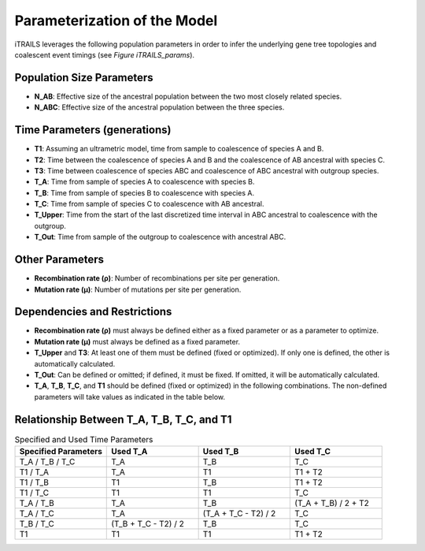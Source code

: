 Parameterization of the Model
=============================

iTRAILS leverages the following population parameters in order to infer the underlying gene tree topologies and coalescent event timings (see *Figure iTRAILS_params*).

Population Size Parameters
--------------------------
- **N_AB**: Effective size of the ancestral population between the two most closely related species.
- **N_ABC**: Effective size of the ancestral population between the three species.

Time Parameters (generations)
-----------------------------
- **T1**: Assuming an ultrametric model, time from sample to coalescence of species A and B.
- **T2**: Time between the coalescence of species A and B and the coalescence of AB ancestral with species C.
- **T3**: Time between coalescence of species ABC and coalescence of ABC ancestral with outgroup species.
- **T_A**: Time from sample of species A to coalescence with species B.
- **T_B**: Time from sample of species B to coalescence with species A.
- **T_C**: Time from sample of species C to coalescence with AB ancestral.
- **T_Upper**: Time from the start of the last discretized time interval in ABC ancestral to coalescence with the outgroup.
- **T_Out**: Time from sample of the outgroup to coalescence with ancestral ABC.

Other Parameters
----------------
- **Recombination rate (ρ)**: Number of recombinations per site per generation.
- **Mutation rate (μ)**: Number of mutations per site per generation.

Dependencies and Restrictions
-------------------------------
- **Recombination rate (ρ)** must always be defined either as a fixed parameter or as a parameter to optimize.
- **Mutation rate (μ)** must always be defined as a fixed parameter.
- **T_Upper** and **T3**: At least one of them must be defined (fixed or optimized). If only one is defined, the other is automatically calculated.
- **T_Out**: Can be defined or omitted; if defined, it must be fixed. If omitted, it will be automatically calculated.
- **T_A**, **T_B**, **T_C**, and **T1** should be defined (fixed or optimized) in the following combinations. The non-defined parameters will take values as indicated in the table below.

Relationship Between T_A, T_B, T_C, and T1
-------------------------------------------

.. list-table:: Specified and Used Time Parameters
   :widths: 25 25 25 25
   :header-rows: 1

   * - Specified Parameters
     - Used **T_A**
     - Used **T_B**
     - Used **T_C**
   * - T_A / T_B / T_C
     - T_A
     - T_B
     - T_C
   * - T1 / T_A
     - T_A
     - T1
     - T1 + T2
   * - T1 / T_B
     - T1
     - T_B
     - T1 + T2
   * - T1 / T_C
     - T1
     - T1
     - T_C
   * - T_A / T_B
     - T_A
     - T_B
     - (T_A + T_B) / 2 + T2
   * - T_A / T_C
     - T_A
     - (T_A + T_C - T2) / 2
     - T_C
   * - T_B / T_C
     - (T_B + T_C - T2) / 2
     - T_B
     - T_C
   * - T1
     - T1
     - T1
     - T1 + T2
